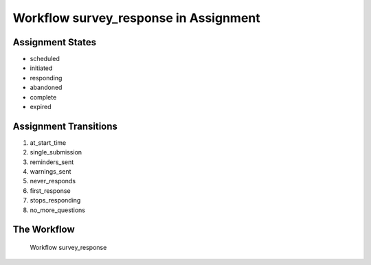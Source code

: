 Workflow survey_response in Assignment
=========================================================

Assignment States
-------------------------------------

* scheduled
* initiated
* responding
* abandoned
* complete
* expired

Assignment Transitions
----------------------------------------
#. at_start_time
#. single_submission
#. reminders_sent
#. warnings_sent
#. never_responds
#. first_response
#. stops_responding
#. no_more_questions

The Workflow
------------

.. figure::  /images/workflows/survey_response.png

   Workflow survey_response
